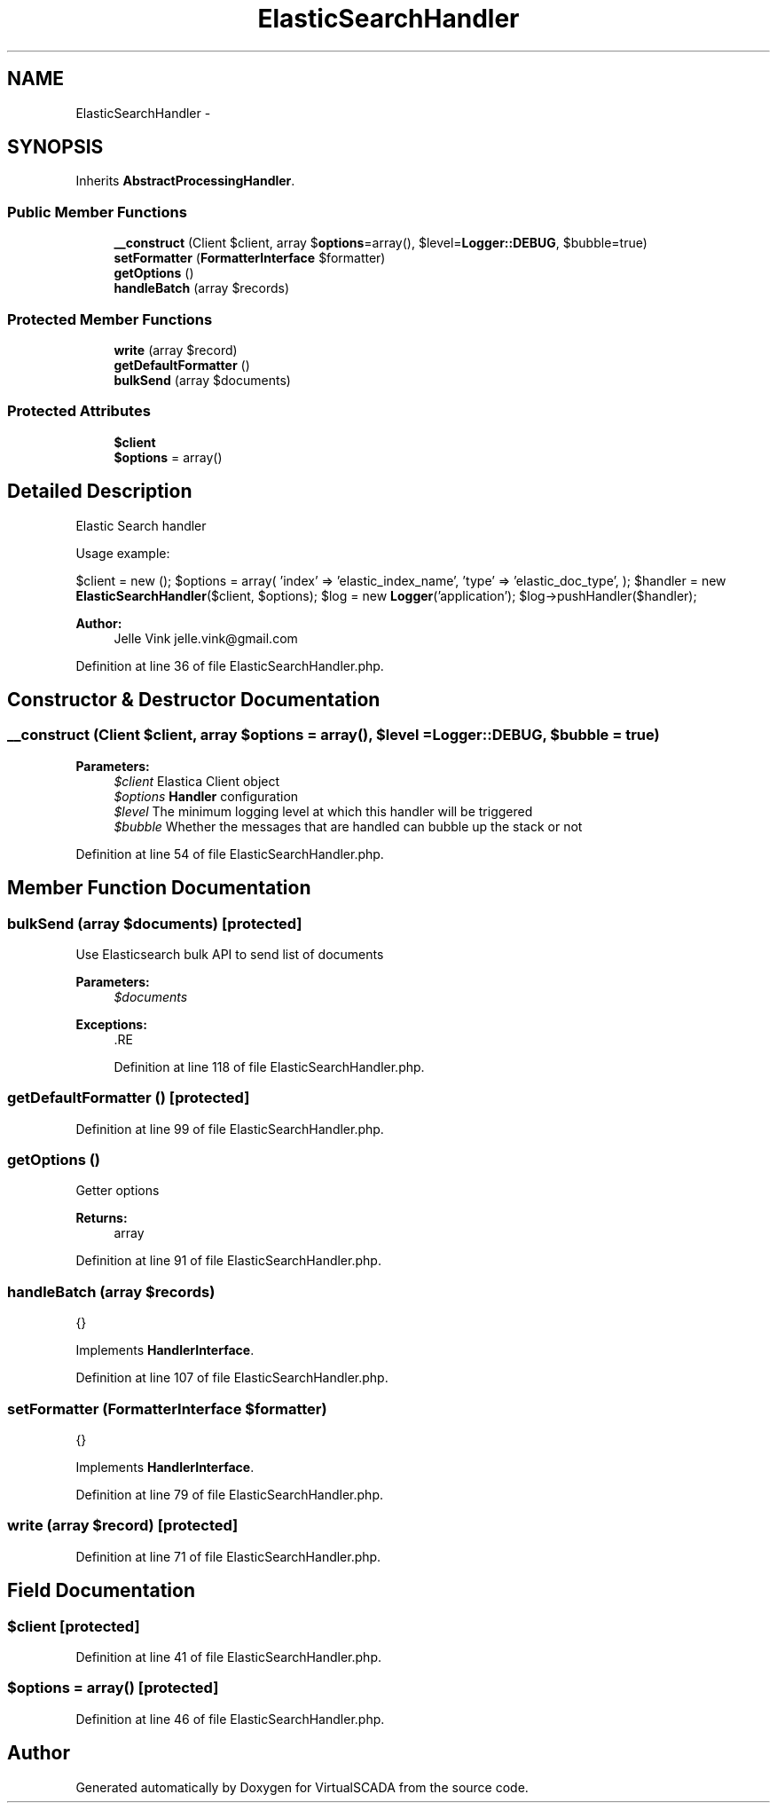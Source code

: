 .TH "ElasticSearchHandler" 3 "Tue Apr 14 2015" "Version 1.0" "VirtualSCADA" \" -*- nroff -*-
.ad l
.nh
.SH NAME
ElasticSearchHandler \- 
.SH SYNOPSIS
.br
.PP
.PP
Inherits \fBAbstractProcessingHandler\fP\&.
.SS "Public Member Functions"

.in +1c
.ti -1c
.RI "\fB__construct\fP (Client $client, array $\fBoptions\fP=array(), $level=\fBLogger::DEBUG\fP, $bubble=true)"
.br
.ti -1c
.RI "\fBsetFormatter\fP (\fBFormatterInterface\fP $formatter)"
.br
.ti -1c
.RI "\fBgetOptions\fP ()"
.br
.ti -1c
.RI "\fBhandleBatch\fP (array $records)"
.br
.in -1c
.SS "Protected Member Functions"

.in +1c
.ti -1c
.RI "\fBwrite\fP (array $record)"
.br
.ti -1c
.RI "\fBgetDefaultFormatter\fP ()"
.br
.ti -1c
.RI "\fBbulkSend\fP (array $documents)"
.br
.in -1c
.SS "Protected Attributes"

.in +1c
.ti -1c
.RI "\fB$client\fP"
.br
.ti -1c
.RI "\fB$options\fP = array()"
.br
.in -1c
.SH "Detailed Description"
.PP 
Elastic Search handler
.PP
Usage example:
.PP
$client = new (); $options = array( 'index' => 'elastic_index_name', 'type' => 'elastic_doc_type', ); $handler = new \fBElasticSearchHandler\fP($client, $options); $log = new \fBLogger\fP('application'); $log->pushHandler($handler);
.PP
\fBAuthor:\fP
.RS 4
Jelle Vink jelle.vink@gmail.com 
.RE
.PP

.PP
Definition at line 36 of file ElasticSearchHandler\&.php\&.
.SH "Constructor & Destructor Documentation"
.PP 
.SS "__construct (Client $client, array $options = \fCarray()\fP,  $level = \fC\fBLogger::DEBUG\fP\fP,  $bubble = \fCtrue\fP)"

.PP
\fBParameters:\fP
.RS 4
\fI$client\fP Elastica Client object 
.br
\fI$options\fP \fBHandler\fP configuration 
.br
\fI$level\fP The minimum logging level at which this handler will be triggered 
.br
\fI$bubble\fP Whether the messages that are handled can bubble up the stack or not 
.RE
.PP

.PP
Definition at line 54 of file ElasticSearchHandler\&.php\&.
.SH "Member Function Documentation"
.PP 
.SS "bulkSend (array $documents)\fC [protected]\fP"
Use Elasticsearch bulk API to send list of documents 
.PP
\fBParameters:\fP
.RS 4
\fI$documents\fP 
.RE
.PP
\fBExceptions:\fP
.RS 4
\fI\fP .RE
.PP

.PP
Definition at line 118 of file ElasticSearchHandler\&.php\&.
.SS "getDefaultFormatter ()\fC [protected]\fP"

.PP
Definition at line 99 of file ElasticSearchHandler\&.php\&.
.SS "getOptions ()"
Getter options 
.PP
\fBReturns:\fP
.RS 4
array 
.RE
.PP

.PP
Definition at line 91 of file ElasticSearchHandler\&.php\&.
.SS "handleBatch (array $records)"
{} 
.PP
Implements \fBHandlerInterface\fP\&.
.PP
Definition at line 107 of file ElasticSearchHandler\&.php\&.
.SS "setFormatter (\fBFormatterInterface\fP $formatter)"
{} 
.PP
Implements \fBHandlerInterface\fP\&.
.PP
Definition at line 79 of file ElasticSearchHandler\&.php\&.
.SS "write (array $record)\fC [protected]\fP"

.PP
Definition at line 71 of file ElasticSearchHandler\&.php\&.
.SH "Field Documentation"
.PP 
.SS "$client\fC [protected]\fP"

.PP
Definition at line 41 of file ElasticSearchHandler\&.php\&.
.SS "$\fBoptions\fP = array()\fC [protected]\fP"

.PP
Definition at line 46 of file ElasticSearchHandler\&.php\&.

.SH "Author"
.PP 
Generated automatically by Doxygen for VirtualSCADA from the source code\&.
